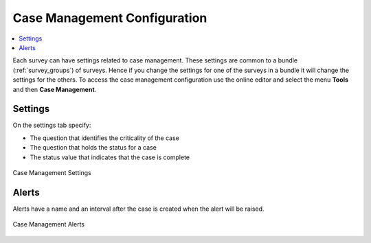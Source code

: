 
.. _case-management-config:

Case Management Configuration
=============================

.. contents::
 :local:
 
Each survey can have settings related to case management.  These settings are common to a bundle (:ref:`survey_groups`) of surveys.  Hence if you change the settings
for one of the surveys in a bundle it will change the settings for the others.  To access the case management
configuration use the online editor and select the menu **Tools** and then **Case Management**.

Settings
--------

On the settings tab specify:

*  The question that identifies the criticality of the case
*  The question that holds the status for a case
*  The status value that indicates that the case is complete


.. figure::  _images/case1.jpg
   :align:   center
   :width: 	 500px
   :alt:     Case management settings form election of a status question and a completed status value

   Case Management Settings

Alerts
------

Alerts have a name and an interval after the case is created when the alert will be raised.

.. figure::  _images/case2.jpg
   :align:   center
   :width: 	 500px
   :alt:     A list of alerts added to a survey bundle

   Case Management Alerts


